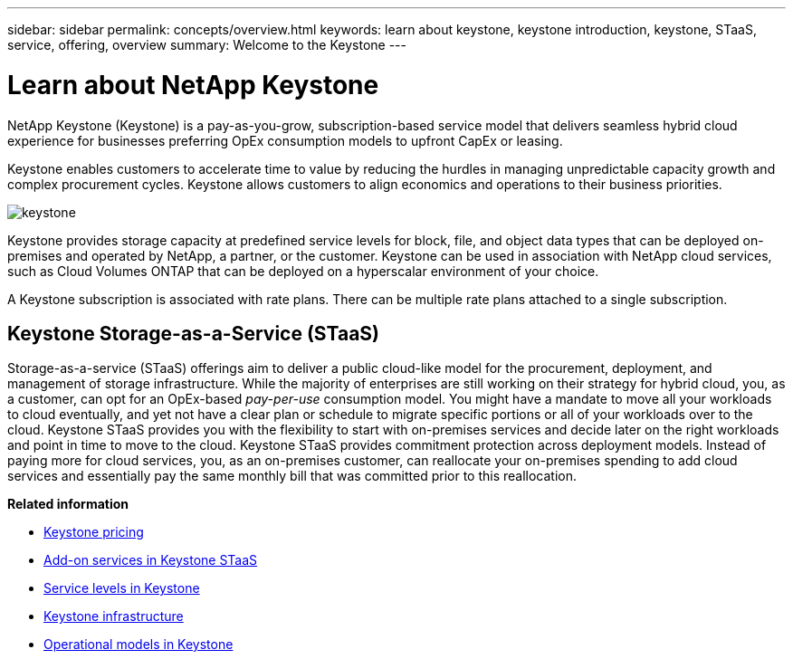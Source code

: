 ---
sidebar: sidebar
permalink: concepts/overview.html
keywords: learn about keystone, keystone introduction, keystone, STaaS, service, offering, overview
summary: Welcome to the Keystone
---

= Learn about NetApp Keystone
:hardbreaks:
:nofooter:
:icons: font
:linkattrs:
:imagesdir: ../media/


[.lead]
NetApp Keystone (Keystone) is a pay-as-you-grow, subscription-based service model that delivers seamless hybrid cloud experience for businesses preferring OpEx consumption models to upfront CapEx or leasing.

Keystone enables customers to accelerate time to value by reducing the hurdles in managing unpredictable capacity growth and complex procurement cycles. Keystone allows customers to align economics and operations to their business priorities.

image:nkfsosm_image2.png[keystone]

Keystone provides storage capacity at predefined service levels for block, file, and object data types that can be deployed on-premises and operated by NetApp, a partner, or the customer. Keystone can be used in association with NetApp cloud services, such as Cloud Volumes ONTAP that can be deployed on a hyperscalar environment of your choice.

A Keystone subscription is associated with rate plans. There can be multiple rate plans attached to a single subscription.

== Keystone Storage-as-a-Service (STaaS)
Storage-as-a-service (STaaS) offerings aim to deliver a public cloud-like model for the procurement, deployment, and management of storage infrastructure. While the majority of enterprises are still working on their strategy for hybrid cloud, you, as a customer, can opt for an OpEx-based _pay-per-use_ consumption model. You might have a mandate to move all your workloads to cloud eventually, and yet not have a clear plan or schedule to migrate specific portions or all of your workloads over to the cloud. Keystone STaaS provides you with the flexibility to start with on-premises services and decide later on the right workloads and point in time to move to the cloud. Keystone STaaS provides commitment protection across deployment models. Instead of paying more for cloud services, you, as an on-premises customer, can reallocate your on-premises spending to add cloud services and essentially pay the same monthly bill that was committed prior to this reallocation.


*Related information*

* link:../concepts/pricing.html[Keystone pricing]
* link:../concepts/add-on.html[Add-on services in Keystone STaaS]
* link:../concepts/service-levels.html[Service levels in Keystone]
* link:../concepts/infra.html[Keystone infrastructure]
* link:../concepts/operational-models.html[Operational models in Keystone]